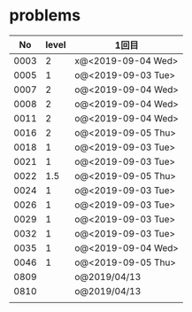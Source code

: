 #+TITLE:
#+AUTHOR: ymiyamoto
#+EMAIL: ymiyamoto324@gmail.com
#+STARTUP: showall
#+LANGUAGE:ja
#+OPTIONS: \n:nil creator:nil indent

* problems
|   No | level | 1回目              |
|------+-------+--------------------|
| 0003 |     2 | x@<2019-09-04 Wed> |
| 0005 |     1 | o@<2019-09-03 Tue> |
| 0007 |     2 | o@<2019-09-04 Wed> |
| 0008 |     2 | o@<2019-09-04 Wed> |
| 0011 |     2 | o@<2019-09-04 Wed> |
| 0016 |     2 | o@<2019-09-05 Thu> |
| 0018 |     1 | o@<2019-09-03 Tue> |
| 0021 |     1 | o@<2019-09-03 Tue> |
| 0022 |   1.5 | o@<2019-09-05 Thu> |
| 0024 |     1 | o@<2019-09-03 Tue> |
| 0026 |     1 | o@<2019-09-03 Tue> |
| 0029 |     1 | o@<2019-09-03 Tue> |
| 0032 |     1 | o@<2019-09-03 Tue> |
| 0035 |     1 | o@<2019-09-04 Wed> |
| 0046 |     1 | o@<2019-09-05 Thu> |
| 0809 |       | o@2019/04/13       |
| 0810 |       | o@2019/04/13       |
|      |       |                    |
